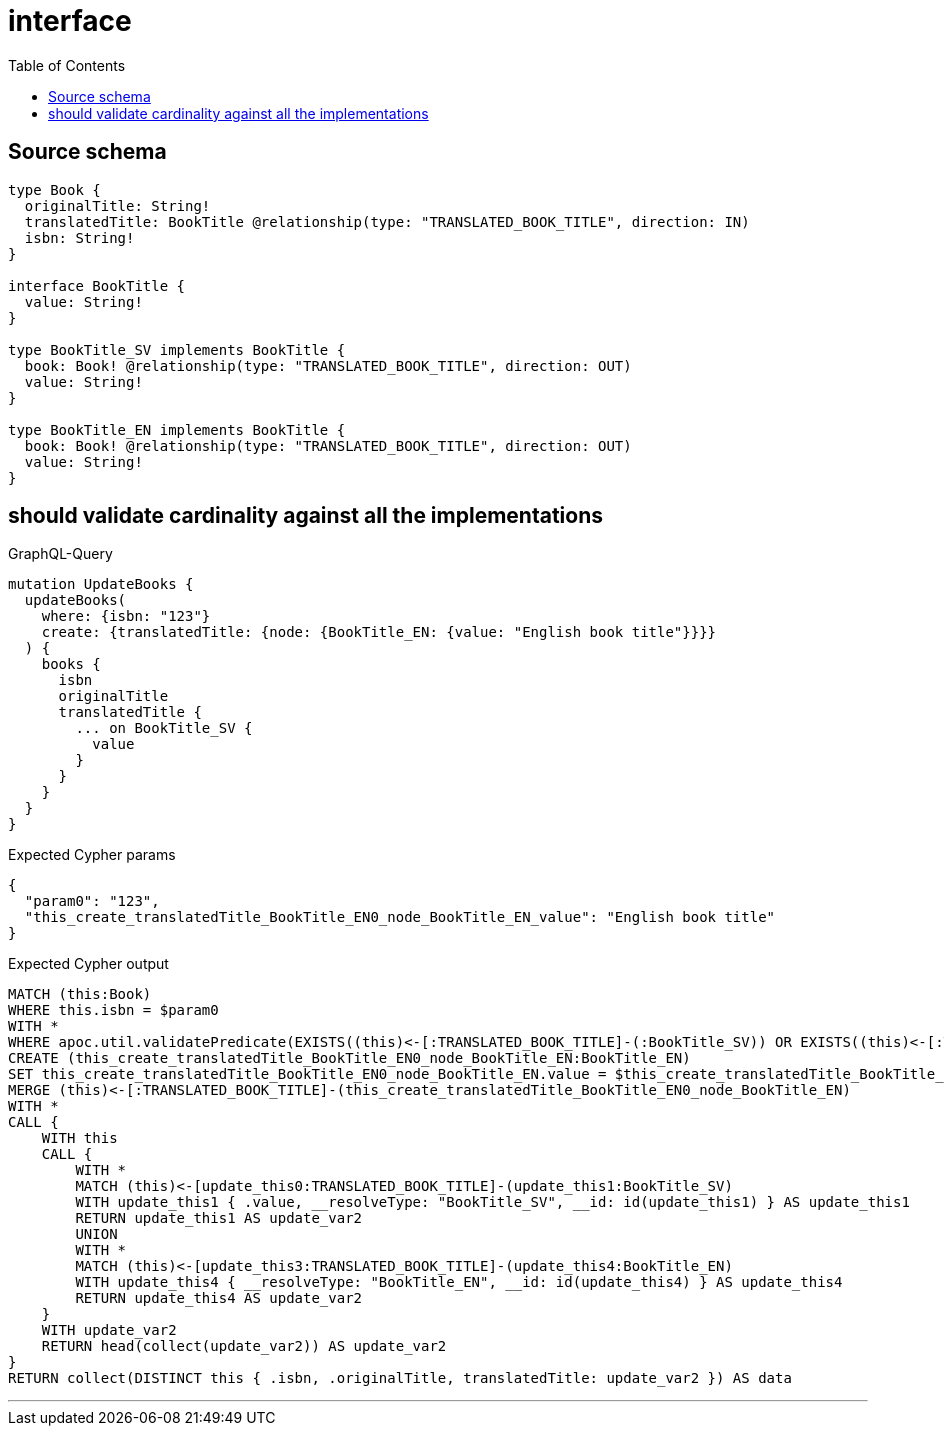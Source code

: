:toc:

= interface

== Source schema

[source,graphql,schema=true]
----
type Book {
  originalTitle: String!
  translatedTitle: BookTitle @relationship(type: "TRANSLATED_BOOK_TITLE", direction: IN)
  isbn: String!
}

interface BookTitle {
  value: String!
}

type BookTitle_SV implements BookTitle {
  book: Book! @relationship(type: "TRANSLATED_BOOK_TITLE", direction: OUT)
  value: String!
}

type BookTitle_EN implements BookTitle {
  book: Book! @relationship(type: "TRANSLATED_BOOK_TITLE", direction: OUT)
  value: String!
}
----
== should validate cardinality against all the implementations

.GraphQL-Query
[source,graphql]
----
mutation UpdateBooks {
  updateBooks(
    where: {isbn: "123"}
    create: {translatedTitle: {node: {BookTitle_EN: {value: "English book title"}}}}
  ) {
    books {
      isbn
      originalTitle
      translatedTitle {
        ... on BookTitle_SV {
          value
        }
      }
    }
  }
}
----

.Expected Cypher params
[source,json]
----
{
  "param0": "123",
  "this_create_translatedTitle_BookTitle_EN0_node_BookTitle_EN_value": "English book title"
}
----

.Expected Cypher output
[source,cypher]
----
MATCH (this:Book)
WHERE this.isbn = $param0
WITH *
WHERE apoc.util.validatePredicate(EXISTS((this)<-[:TRANSLATED_BOOK_TITLE]-(:BookTitle_SV)) OR EXISTS((this)<-[:TRANSLATED_BOOK_TITLE]-(:BookTitle_EN)),'Relationship field "%s.%s" cannot have more than one node linked',["Book","translatedTitle"])
CREATE (this_create_translatedTitle_BookTitle_EN0_node_BookTitle_EN:BookTitle_EN)
SET this_create_translatedTitle_BookTitle_EN0_node_BookTitle_EN.value = $this_create_translatedTitle_BookTitle_EN0_node_BookTitle_EN_value
MERGE (this)<-[:TRANSLATED_BOOK_TITLE]-(this_create_translatedTitle_BookTitle_EN0_node_BookTitle_EN)
WITH *
CALL {
    WITH this
    CALL {
        WITH *
        MATCH (this)<-[update_this0:TRANSLATED_BOOK_TITLE]-(update_this1:BookTitle_SV)
        WITH update_this1 { .value, __resolveType: "BookTitle_SV", __id: id(update_this1) } AS update_this1
        RETURN update_this1 AS update_var2
        UNION
        WITH *
        MATCH (this)<-[update_this3:TRANSLATED_BOOK_TITLE]-(update_this4:BookTitle_EN)
        WITH update_this4 { __resolveType: "BookTitle_EN", __id: id(update_this4) } AS update_this4
        RETURN update_this4 AS update_var2
    }
    WITH update_var2
    RETURN head(collect(update_var2)) AS update_var2
}
RETURN collect(DISTINCT this { .isbn, .originalTitle, translatedTitle: update_var2 }) AS data
----

'''

